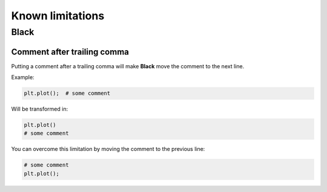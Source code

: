 =================
Known limitations
=================

Black
-----

Comment after trailing comma
~~~~~~~~~~~~~~~~~~~~~~~~~~~~

Putting a comment after a trailing comma will make **Black** move the comment to the
next line.

Example:

.. code:: python

    plt.plot();  # some comment


Will be transformed in:

.. code:: python

    plt.plot()
    # some comment

You can overcome this limitation by moving the comment to the previous line:

.. code:: python

    # some comment
    plt.plot();
